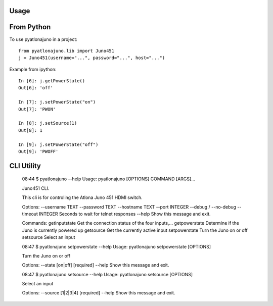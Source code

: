 =====
Usage
=====

====
From Python
====

To use pyatlonajuno in a project::

    from pyatlonajuno.lib import Juno451
    j = Juno451(username="...", password="...", host="...")

Example from ipython::

    In [6]: j.getPowerState()
    Out[6]: 'off'

    In [7]: j.setPowerState("on")
    Out[7]: 'PWON'

    In [8]: j.setSource(1)
    Out[8]: 1

    In [9]: j.setPowerState("off")
    Out[9]: 'PWOFF'

====
CLI Utility
====

    08:44 $ pyatlonajuno --help
    Usage: pyatlonajuno [OPTIONS] COMMAND [ARGS]...

    Juno451 CLI.

    This cli is for controling the Atlona Juno 451 HDMI switch.

    Options:
    --username TEXT
    --password TEXT
    --hostname TEXT
    --port INTEGER
    --debug / --no-debug
    --timeout INTEGER     Seconds to wait for telnet responses
    --help                Show this message and exit.

    Commands:
    getinputstate  Get the connection status of the four inputs,...
    getpowerstate  Determine if the Juno is currently powered up
    getsource      Get the currently active input
    setpowerstate  Turn the Juno on or off
    setsource      Select an input


    08:47 $ pyatlonajuno setpowerstate --help
    Usage: pyatlonajuno setpowerstate [OPTIONS]

    Turn the Juno on or off

    Options:
    --state [on|off]  [required]
    --help            Show this message and exit.


    08:47 $ pyatlonajuno setsource --help
    Usage: pyatlonajuno setsource [OPTIONS]

    Select an input

    Options:
    --source [1|2|3|4]  [required]
    --help              Show this message and exit.
